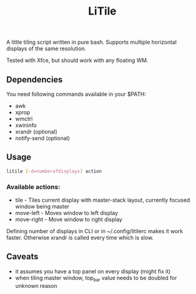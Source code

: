 #+title: LiTile

A little tiling script written in pure bash. Supports multiple horizontal 
displays of the same resolution.

Tested with Xfce, but should work with any floating WM.

** Dependencies
You need following commands available in your $PATH:
- awk
- xprop
- wmctrl
- xwininfo
- xrandr (optional)
- notify-send (optional)

** Usage

#+begin_src sh 
litile [-d=numberofdisplays] action
#+end_src

*** Available actions:
- tile - Tiles current display with master-stack layout, currently focused window being master
- move-left - Moves window to left display
- move-right - Move window to right display

Defining number of displays in CLI or in ~/.config/litilerc makes it work faster.
Otherwise xrandr is called every time which is slow.

** Caveats
- it assumes you have a top panel on every display (might fix it)
- when tiling master window, top_bar value needs to be doubled for unknown reason

